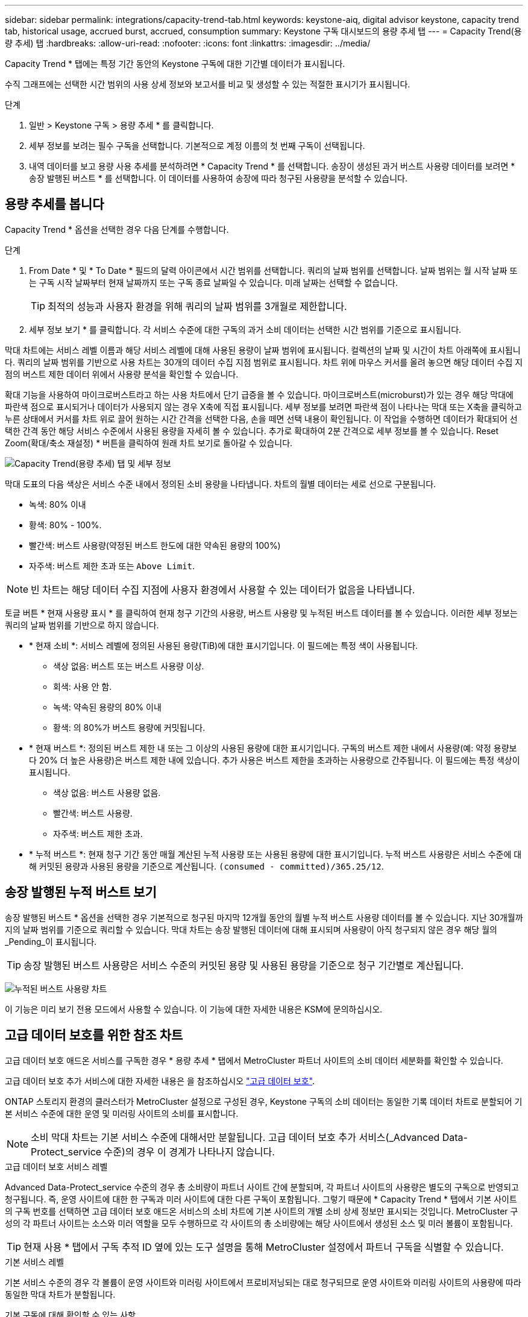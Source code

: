 ---
sidebar: sidebar 
permalink: integrations/capacity-trend-tab.html 
keywords: keystone-aiq, digital advisor keystone, capacity trend tab, historical usage, accrued burst, accrued, consumption 
summary: Keystone 구독 대시보드의 용량 추세 탭 
---
= Capacity Trend(용량 추세) 탭
:hardbreaks:
:allow-uri-read: 
:nofooter: 
:icons: font
:linkattrs: 
:imagesdir: ../media/


[role="lead"]
Capacity Trend * 탭에는 특정 기간 동안의 Keystone 구독에 대한 기간별 데이터가 표시됩니다.

수직 그래프에는 선택한 시간 범위의 사용 상세 정보와 보고서를 비교 및 생성할 수 있는 적절한 표시기가 표시됩니다.

.단계
. 일반 > Keystone 구독 > 용량 추세 * 를 클릭합니다.
. 세부 정보를 보려는 필수 구독을 선택합니다. 기본적으로 계정 이름의 첫 번째 구독이 선택됩니다.
. 내역 데이터를 보고 용량 사용 추세를 분석하려면 * Capacity Trend * 를 선택합니다. 송장이 생성된 과거 버스트 사용량 데이터를 보려면 * 송장 발행된 버스트 * 를 선택합니다. 이 데이터를 사용하여 송장에 따라 청구된 사용량을 분석할 수 있습니다.




== 용량 추세를 봅니다

Capacity Trend * 옵션을 선택한 경우 다음 단계를 수행합니다.

.단계
. From Date * 및 * To Date * 필드의 달력 아이콘에서 시간 범위를 선택합니다. 쿼리의 날짜 범위를 선택합니다. 날짜 범위는 월 시작 날짜 또는 구독 시작 날짜부터 현재 날짜까지 또는 구독 종료 날짜일 수 있습니다. 미래 날짜는 선택할 수 없습니다.
+

TIP: 최적의 성능과 사용자 환경을 위해 쿼리의 날짜 범위를 3개월로 제한합니다.

. 세부 정보 보기 * 를 클릭합니다. 각 서비스 수준에 대한 구독의 과거 소비 데이터는 선택한 시간 범위를 기준으로 표시됩니다.


막대 차트에는 서비스 레벨 이름과 해당 서비스 레벨에 대해 사용된 용량이 날짜 범위에 표시됩니다. 컬렉션의 날짜 및 시간이 차트 아래쪽에 표시됩니다. 쿼리의 날짜 범위를 기반으로 사용 차트는 30개의 데이터 수집 지점 범위로 표시됩니다. 차트 위에 마우스 커서를 올려 놓으면 해당 데이터 수집 지점의 버스트 제한 데이터 위에서 사용량 분석을 확인할 수 있습니다.

확대 기능을 사용하여 마이크로버스트라고 하는 사용 차트에서 단기 급증을 볼 수 있습니다. 마이크로버스트(microburst)가 있는 경우 해당 막대에 파란색 점으로 표시되거나 데이터가 사용되지 않는 경우 X축에 직접 표시됩니다. 세부 정보를 보려면 파란색 점이 나타나는 막대 또는 X축을 클릭하고 누른 상태에서 커서를 차트 위로 끌어 원하는 시간 간격을 선택한 다음, 손을 떼면 선택 내용이 확인됩니다. 이 작업을 수행하면 데이터가 확대되어 선택한 간격 동안 해당 서비스 수준에서 사용된 용량을 자세히 볼 수 있습니다. 추가로 확대하여 2분 간격으로 세부 정보를 볼 수 있습니다. Reset Zoom(확대/축소 재설정) * 버튼을 클릭하여 원래 차트 보기로 돌아갈 수 있습니다.

image:aiq-ks-subtime-5.png["Capacity Trend(용량 추세) 탭 및 세부 정보"]

막대 도표의 다음 색상은 서비스 수준 내에서 정의된 소비 용량을 나타냅니다. 차트의 월별 데이터는 세로 선으로 구분됩니다.

* 녹색: 80% 이내
* 황색: 80% - 100%.
* 빨간색: 버스트 사용량(약정된 버스트 한도에 대한 약속된 용량의 100%)
* 자주색: 버스트 제한 초과 또는 `Above Limit`.



NOTE: 빈 차트는 해당 데이터 수집 지점에 사용자 환경에서 사용할 수 있는 데이터가 없음을 나타냅니다.

토글 버튼 * 현재 사용량 표시 * 를 클릭하여 현재 청구 기간의 사용량, 버스트 사용량 및 누적된 버스트 데이터를 볼 수 있습니다. 이러한 세부 정보는 쿼리의 날짜 범위를 기반으로 하지 않습니다.

* * 현재 소비 *: 서비스 레벨에 정의된 사용된 용량(TiB)에 대한 표시기입니다. 이 필드에는 특정 색이 사용됩니다.
+
** 색상 없음: 버스트 또는 버스트 사용량 이상.
** 회색: 사용 안 함.
** 녹색: 약속된 용량의 80% 이내
** 황색: 의 80%가 버스트 용량에 커밋됩니다.


* * 현재 버스트 *: 정의된 버스트 제한 내 또는 그 이상의 사용된 용량에 대한 표시기입니다. 구독의 버스트 제한 내에서 사용량(예: 약정 용량보다 20% 더 높은 사용량)은 버스트 제한 내에 있습니다. 추가 사용은 버스트 제한을 초과하는 사용량으로 간주됩니다. 이 필드에는 특정 색상이 표시됩니다.
+
** 색상 없음: 버스트 사용량 없음.
** 빨간색: 버스트 사용량.
** 자주색: 버스트 제한 초과.


* * 누적 버스트 *: 현재 청구 기간 동안 매월 계산된 누적 사용량 또는 사용된 용량에 대한 표시기입니다. 누적 버스트 사용량은 서비스 수준에 대해 커밋된 용량과 사용된 용량을 기준으로 계산됩니다. `(consumed - committed)/365.25/12`.




== 송장 발행된 누적 버스트 보기

송장 발행된 버스트 * 옵션을 선택한 경우 기본적으로 청구된 마지막 12개월 동안의 월별 누적 버스트 사용량 데이터를 볼 수 있습니다. 지난 30개월까지의 날짜 범위를 기준으로 쿼리할 수 있습니다. 막대 차트는 송장 발행된 데이터에 대해 표시되며 사용량이 아직 청구되지 않은 경우 해당 월의 _Pending_이 표시됩니다.


TIP: 송장 발행된 버스트 사용량은 서비스 수준의 커밋된 용량 및 사용된 용량을 기준으로 청구 기간별로 계산됩니다.

image:accr-burst.png["누적된 버스트 사용량 차트"]

이 기능은 미리 보기 전용 모드에서 사용할 수 있습니다. 이 기능에 대한 자세한 내용은 KSM에 문의하십시오.



== 고급 데이터 보호를 위한 참조 차트

고급 데이터 보호 애드온 서비스를 구독한 경우 * 용량 추세 * 탭에서 MetroCluster 파트너 사이트의 소비 데이터 세분화를 확인할 수 있습니다.

고급 데이터 보호 추가 서비스에 대한 자세한 내용은 을 참조하십시오 link:../concepts/adp.html["고급 데이터 보호"].

ONTAP 스토리지 환경의 클러스터가 MetroCluster 설정으로 구성된 경우, Keystone 구독의 소비 데이터는 동일한 기록 데이터 차트로 분할되어 기본 서비스 수준에 대한 운영 및 미러링 사이트의 소비를 표시합니다.


NOTE: 소비 막대 차트는 기본 서비스 수준에 대해서만 분할됩니다. 고급 데이터 보호 추가 서비스(_Advanced Data-Protect_service 수준)의 경우 이 경계가 나타나지 않습니다.

.고급 데이터 보호 서비스 레벨
Advanced Data-Protect_service 수준의 경우 총 소비량이 파트너 사이트 간에 분할되며, 각 파트너 사이트의 사용량은 별도의 구독으로 반영되고 청구됩니다. 즉, 운영 사이트에 대한 한 구독과 미러 사이트에 대한 다른 구독이 포함됩니다. 그렇기 때문에 * Capacity Trend * 탭에서 기본 사이트의 구독 번호를 선택하면 고급 데이터 보호 애드온 서비스의 소비 차트에 기본 사이트의 개별 소비 상세 정보만 표시되는 것입니다. MetroCluster 구성의 각 파트너 사이트는 소스와 미러 역할을 모두 수행하므로 각 사이트의 총 소비량에는 해당 사이트에서 생성된 소스 및 미러 볼륨이 포함됩니다.


TIP: 현재 사용 * 탭에서 구독 추적 ID 옆에 있는 도구 설명을 통해 MetroCluster 설정에서 파트너 구독을 식별할 수 있습니다.

.기본 서비스 레벨
기본 서비스 수준의 경우 각 볼륨이 운영 사이트와 미러링 사이트에서 프로비저닝되는 대로 청구되므로 운영 사이트와 미러링 사이트의 사용량에 따라 동일한 막대 차트가 분할됩니다.

.기본 구독에 대해 확인할 수 있는 사항
다음 이미지는 _Extreme_service 레벨(기본 서비스 레벨) 및 기본 서브스크립션 번호에 대한 차트를 표시합니다. 또한 동일한 내역 데이터 차트는 기본 사이트에 사용된 동일한 색상 코드의 밝은 음영으로 미러 사이트 소비를 나타냅니다. 마우스로 가리키면 도구 설명이 운영 사이트와 미러 사이트의 소비 분할(TiB)을 각각 1.02TiB와 1.05TiB로 표시합니다.

image:mcc-chart.png["MCC 기본"]

고급 데이터 보호 서비스 수준의 경우 다음과 같은 차트가 나타납니다.

image:adp-src.png["MCC 기본 베이스"]

.2차(미러 사이트) 구독에 대해 확인할 수 있는 사항
2차 구독을 확인하는 경우 파트너 사이트와 동일한 데이터 수집 지점에서 _Extreme_service 수준(기본 서비스 수준)의 막대 차트가 반전되고 1차 및 미러 사이트의 소비 중단은 각각 1.05TiB와 1.02TiB인 것을 확인할 수 있습니다.

image:mcc-chart-mirror.png["MCC 미러"]

고급 데이터 보호 서비스 수준의 경우 파트너 사이트와 동일한 컬렉션 지점에 대해 다음과 같은 차트가 나타납니다.

image:adp-mir.png["MCC 미러 베이스"]

MetroCluster에서 데이터를 보호하는 방법에 대한 자세한 내용은 를 참조하십시오 https://docs.netapp.com/us-en/ontap-metrocluster/manage/concept_understanding_mcc_data_protection_and_disaster_recovery.html["MetroCluster 데이터 보호 및 재해 복구 이해"^].

* 관련 정보 *

* link:../integrations/aiq-keystone-details.html["Keystone 대시보드 및 보고를 사용합니다"]
* link:../integrations/subscriptions-tab.html["구독"]
* link:../integrations/current-usage-tab.html["현재 사용량"]
* link:../integrations/volumes-objects-tab.html["볼륨 및 앰프; 오브젝트"]
* link:../integrations/performance-tab.html["성능"]
* link:../integrations/assets-tab.html["자산"]

